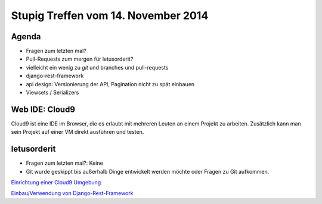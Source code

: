 Stupig Treffen vom 14. November 2014
====================================

Agenda
------

* Fragen zum letzten mal?
* Pull-Requests zum mergen für letusorderit?
* vielleicht ein wenig zu *git* und branches und pull-requests

* django-rest-framework
* api design: Versionierung der API, Pagination nicht zu spät einbauen
* Viewsets / Serializers


Web IDE: Cloud9
---------------

Cloud9 ist eine IDE im Browser, die es erlaubt mit mehreren Leuten an einem
Projekt zu arbeiten. Zusätzlich kann man sein Projekt auf einer VM direkt
ausführen und testen.

letusorderit
------------

* Fragen zum letzten mal?: Keine
* Git wurde geskippt bis außerhalb Dinge entwickelt werden möchte oder Fragen zu Git aufkommen.

`Einrichtung einer Cloud9 Umgebung <https://files.thelabmill.de/shuttle/Cloud9_VirtualenvIntro-UQNmICg15J.mov>`_

`Einbau/Verwendung von Django-Rest-Framework <https://files.thelabmill.de/shuttle/DjangoRestFrameworkIntro-2knZH8m582.mov>`_
